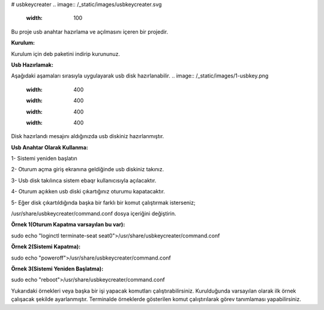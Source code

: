 # usbkeycreater
.. image:: /_static/images/usbkeycreater.svg
  :width: 100

Bu proje usb anahtar hazırlama ve açılmasını içeren bir projedir.

**Kurulum:**

Kurulum için deb paketini indirip kurununuz.

**Usb Hazırlamak:**

Aşağıdaki aşamaları sırasıyla uygulayarak usb disk hazırlanabilir.
.. image:: /_static/images/1-usbkey.png
  :width: 400
  
  .. image:: /_static/images/2-usbkey.png
  :width: 400
  
  .. image:: /_static/images/3-usbkey.png
  :width: 400
  
  .. image:: /_static/images/4-usbkey.png
  :width: 400

Disk hazırlandı mesajını aldığınızda usb diskiniz hazırlanmıştır.

**Usb Anahtar Olarak Kullanma:**

1- Sistemi yeniden başlatın

2- Oturum açma giriş ekranına geldiğinde usb diskiniz takınız.

3- Usb disk takılınca sistem ebaqr kullanıcısıyla açılacaktır.

4- Oturum açıkken usb diski çıkartığınız  oturumu kapatacaktır.

5- Eğer disk çıkartıldığında başka bir farklı bir komut çalıştırmak isterseniz;

/usr/share/usbkeycreater/command.conf dosya içeriğini değiştirin.

**Örnek 1(Oturum Kapatma varsayılan bu var):**

sudo echo "loginctl terminate-seat seat0">/usr/share/usbkeycreater/command.conf

**Örnek 2(Sistemi Kapatma):**

sudo echo "poweroff">/usr/share/usbkeycreater/command.conf

**Örnek 3(Sistemi Yeniden Başlatma):**

sudo echo "reboot">/usr/share/usbkeycreater/command.conf

Yukarıdaki örnekleri veya başka bir işi yapacak komutları çalıştırabilirsiniz. Kurulduğunda varsayılan olarak ilk örnek çalışacak şekilde ayarlanmıştır.
Terminalde örneklerde gösterilen komut çalıştırılarak görev tanımlaması yapabilirsiniz.

